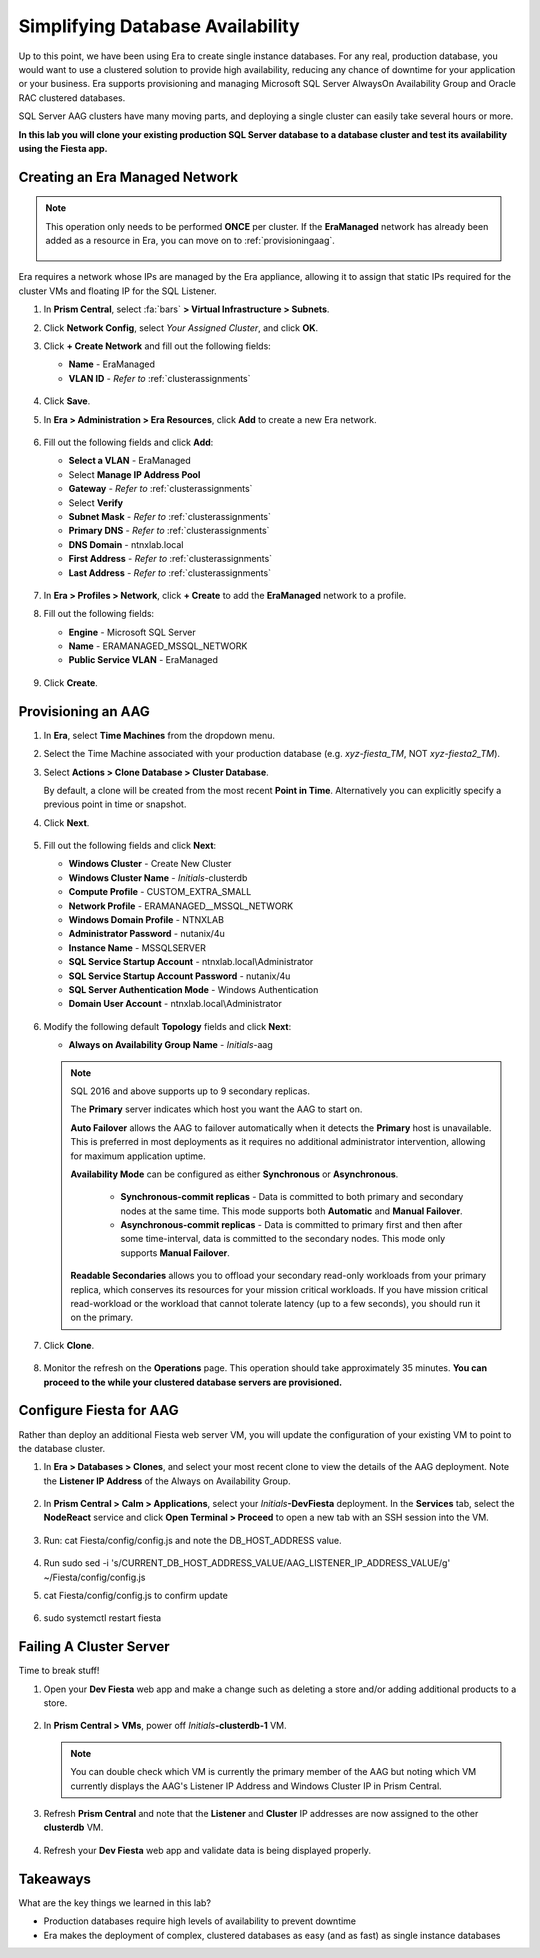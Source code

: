 .. _aag:

---------------------------------
Simplifying Database Availability
---------------------------------

Up to this point, we have been using Era to create single instance databases. For any real, production database, you would want to use a clustered solution to provide high availability, reducing any chance of downtime for your application or your business. Era supports provisioning and managing Microsoft SQL Server AlwaysOn Availability Group and Oracle RAC clustered databases.

SQL Server AAG clusters have many moving parts, and deploying a single cluster can easily take several hours or more.

**In this lab you will clone your existing production SQL Server database to a database cluster and test its availability using the Fiesta app.**

Creating an Era Managed Network
+++++++++++++++++++++++++++++++

.. note::

   This operation only needs to be performed **ONCE** per cluster. If the **EraManaged** network has already been added as a resource in Era, you can move on to :ref:`provisioningaag`.

   .. figure:: images/1.png

Era requires a network whose IPs are managed by the Era appliance, allowing it to assign that static IPs required for the cluster VMs and floating IP for the SQL Listener.

#. In **Prism Central**, select :fa:`bars` **> Virtual Infrastructure > Subnets**.\

#. Click **Network Config**, select *Your Assigned Cluster*, and click **OK**.

#. Click **+ Create Network** and fill out the following fields:

   - **Name** - EraManaged
   - **VLAN ID** - *Refer to*  :ref:`clusterassignments`

   .. figure:: images/2.png

#. Click **Save**.

#. In **Era > Administration > Era Resources**, click **Add** to create a new Era network.

   .. figure:: images/3.png

#. Fill out the following fields and click **Add**:

   - **Select a VLAN** - EraManaged
   - Select **Manage IP Address Pool**
   - **Gateway** - *Refer to*  :ref:`clusterassignments`
   - Select **Verify**
   - **Subnet Mask** - *Refer to*  :ref:`clusterassignments`
   - **Primary DNS** - *Refer to*  :ref:`clusterassignments`
   - **DNS Domain** - ntnxlab.local
   - **First Address** - *Refer to*  :ref:`clusterassignments`
   - **Last Address** - *Refer to*  :ref:`clusterassignments`

   .. figure:: images/4.png

#. In **Era > Profiles > Network**, click **+ Create** to add the **EraManaged** network to a profile.

#. Fill out the following fields:

   - **Engine** - Microsoft SQL Server
   - **Name** - ERAMANAGED_MSSQL_NETWORK
   - **Public Service VLAN** - EraManaged

   .. figure:: images/5.png

#. Click **Create**.

.. _provisioningaag:

Provisioning an AAG
+++++++++++++++++++

#. In **Era**, select **Time Machines** from the dropdown menu.

#. Select the Time Machine associated with your production database (e.g. *xyz-fiesta_TM*, NOT *xyz-fiesta2_TM*).

#. Select **Actions > Clone Database > Cluster Database**.

   By default, a clone will be created from the most recent **Point in Time**. Alternatively you can explicitly specify a previous point in time or snapshot.

#. Click **Next**.

   .. figure:: images/6.png

#. Fill out the following fields and click **Next**:

   - **Windows Cluster** - Create New Cluster
   - **Windows Cluster Name** - *Initials*\ -clusterdb
   - **Compute Profile** - CUSTOM_EXTRA_SMALL
   - **Network Profile** - ERAMANAGED__MSSQL_NETWORK
   - **Windows Domain Profile** - NTNXLAB
   - **Administrator Password** - nutanix/4u
   - **Instance Name** - MSSQLSERVER
   - **SQL Service Startup Account** - ntnxlab.local\\Administrator
   - **SQL Service Startup Account Password** - nutanix/4u
   - **SQL Server Authentication Mode** - Windows Authentication
   - **Domain User Account** - ntnxlab.local\\Administrator

   .. figure:: images/7.png

#. Modify the following default **Topology** fields and click **Next**:

   - **Always on Availability Group Name** - *Initials*\ -aag

   .. figure:: images/8.png

   .. note::

      SQL 2016 and above supports up to 9 secondary replicas.

      The **Primary** server indicates which host you want the AAG to start on.

      **Auto Failover** allows the AAG to failover automatically when it detects the **Primary** host is unavailable. This is preferred in most deployments as it requires no additional administrator intervention, allowing for maximum application uptime.

      **Availability Mode** can be configured as either **Synchronous** or **Asynchronous**.

         - **Synchronous-commit replicas** - Data is committed to both primary and secondary nodes at the same time. This mode supports both **Automatic** and **Manual Failover**.
         - **Asynchronous-commit replicas** - Data is committed to primary first and then after some time-interval, data is committed to the secondary nodes. This mode only supports **Manual Failover**.

      **Readable Secondaries** allows you to offload your secondary read-only workloads from your primary replica, which conserves its resources for your mission critical workloads. If you have mission critical read-workload or the workload that cannot tolerate latency (up to a few seconds), you should run it on the primary.

#. Click **Clone**.

   .. figure:: images/9.png

#. Monitor the refresh on the **Operations** page. This operation should take approximately 35 minutes. **You can proceed to the while your clustered database servers are provisioned.**

   .. figure:: images/10.png

Configure Fiesta for AAG
++++++++++++++++++++++++

Rather than deploy an additional Fiesta web server VM, you will update the configuration of your existing VM to point to the database cluster.

#. In **Era > Databases > Clones**, and select your most recent clone to view the details of the AAG deployment. Note the **Listener IP Address** of the Always on Availability Group.

   .. figure:: images/11.png

#. In **Prism Central > Calm > Applications**, select your *Initials*\ **-DevFiesta** deployment. In the **Services** tab, select the **NodeReact** service and click **Open Terminal > Proceed** to open a new tab with an SSH session into the VM.

   .. figure:: images/12.png

#. Run: cat Fiesta/config/config.js and note the DB_HOST_ADDRESS value.

   .. figure:: images/13.png

#. Run sudo sed -i 's/CURRENT_DB_HOST_ADDRESS_VALUE/AAG_LISTENER_IP_ADDRESS_VALUE/g' ~/Fiesta/config/config.js

#. cat Fiesta/config/config.js to confirm update

   .. figure:: images/14.png

#. sudo systemctl restart fiesta

Failing A Cluster Server
++++++++++++++++++++++++

Time to break stuff!

#. Open your **Dev Fiesta** web app and make a change such as deleting a store and/or adding additional products to a store.

   .. figure:: images/15.png

#. In **Prism Central > VMs**, power off *Initials*\ **-clusterdb-1** VM.

   .. note:: You can double check which VM is currently the primary member of the AAG but noting which VM currently displays the AAG's Listener IP Address and Windows Cluster IP in Prism Central.

   .. figure:: images/16.png

#. Refresh **Prism Central** and note that the **Listener** and **Cluster** IP addresses are now assigned to the other **clusterdb** VM.

   .. figure:: images/17.png

#. Refresh your **Dev Fiesta** web app and validate data is being displayed properly.

Takeaways
+++++++++

What are the key things we learned in this lab?

- Production databases require high levels of availability to prevent downtime
- Era makes the deployment of complex, clustered databases as easy (and as fast) as single instance databases
